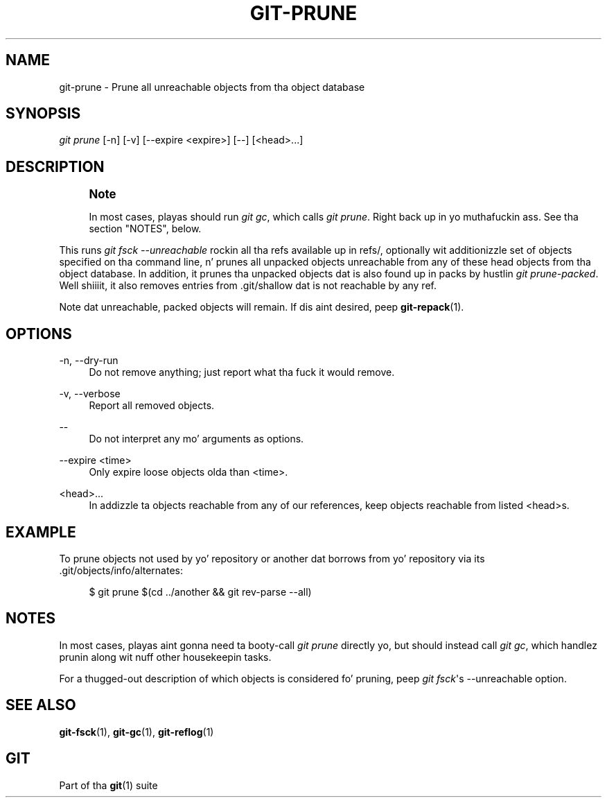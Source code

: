 '\" t
.\"     Title: git-prune
.\"    Author: [FIXME: author] [see http://docbook.sf.net/el/author]
.\" Generator: DocBook XSL Stylesheets v1.78.1 <http://docbook.sf.net/>
.\"      Date: 10/25/2014
.\"    Manual: Git Manual
.\"    Source: Git 1.9.3
.\"  Language: Gangsta
.\"
.TH "GIT\-PRUNE" "1" "10/25/2014" "Git 1\&.9\&.3" "Git Manual"
.\" -----------------------------------------------------------------
.\" * Define some portabilitizzle stuff
.\" -----------------------------------------------------------------
.\" ~~~~~~~~~~~~~~~~~~~~~~~~~~~~~~~~~~~~~~~~~~~~~~~~~~~~~~~~~~~~~~~~~
.\" http://bugs.debian.org/507673
.\" http://lists.gnu.org/archive/html/groff/2009-02/msg00013.html
.\" ~~~~~~~~~~~~~~~~~~~~~~~~~~~~~~~~~~~~~~~~~~~~~~~~~~~~~~~~~~~~~~~~~
.ie \n(.g .ds Aq \(aq
.el       .ds Aq '
.\" -----------------------------------------------------------------
.\" * set default formatting
.\" -----------------------------------------------------------------
.\" disable hyphenation
.nh
.\" disable justification (adjust text ta left margin only)
.ad l
.\" -----------------------------------------------------------------
.\" * MAIN CONTENT STARTS HERE *
.\" -----------------------------------------------------------------
.SH "NAME"
git-prune \- Prune all unreachable objects from tha object database
.SH "SYNOPSIS"
.sp
.nf
\fIgit prune\fR [\-n] [\-v] [\-\-expire <expire>] [\-\-] [<head>\&...]
.fi
.sp
.SH "DESCRIPTION"
.if n \{\
.sp
.\}
.RS 4
.it 1 an-trap
.nr an-no-space-flag 1
.nr an-break-flag 1
.br
.ps +1
\fBNote\fR
.ps -1
.br
.sp
In most cases, playas should run \fIgit gc\fR, which calls \fIgit prune\fR\&. Right back up in yo muthafuckin ass. See tha section "NOTES", below\&.
.sp .5v
.RE
.sp
This runs \fIgit fsck \-\-unreachable\fR rockin all tha refs available up in refs/, optionally wit additionizzle set of objects specified on tha command line, n' prunes all unpacked objects unreachable from any of these head objects from tha object database\&. In addition, it prunes tha unpacked objects dat is also found up in packs by hustlin \fIgit prune\-packed\fR\&. Well shiiiit, it also removes entries from \&.git/shallow dat is not reachable by any ref\&.
.sp
Note dat unreachable, packed objects will remain\&. If dis aint desired, peep \fBgit-repack\fR(1)\&.
.SH "OPTIONS"
.PP
\-n, \-\-dry\-run
.RS 4
Do not remove anything; just report what tha fuck it would remove\&.
.RE
.PP
\-v, \-\-verbose
.RS 4
Report all removed objects\&.
.RE
.PP
\-\-
.RS 4
Do not interpret any mo' arguments as options\&.
.RE
.PP
\-\-expire <time>
.RS 4
Only expire loose objects olda than <time>\&.
.RE
.PP
<head>\&...
.RS 4
In addizzle ta objects reachable from any of our references, keep objects reachable from listed <head>s\&.
.RE
.SH "EXAMPLE"
.sp
To prune objects not used by yo' repository or another dat borrows from yo' repository via its \&.git/objects/info/alternates:
.sp
.if n \{\
.RS 4
.\}
.nf
$ git prune $(cd \&.\&./another && git rev\-parse \-\-all)
.fi
.if n \{\
.RE
.\}
.sp
.SH "NOTES"
.sp
In most cases, playas aint gonna need ta booty-call \fIgit prune\fR directly yo, but should instead call \fIgit gc\fR, which handlez prunin along wit nuff other housekeepin tasks\&.
.sp
For a thugged-out description of which objects is considered fo' pruning, peep \fIgit fsck\fR\(aqs \-\-unreachable option\&.
.SH "SEE ALSO"
.sp
\fBgit-fsck\fR(1), \fBgit-gc\fR(1), \fBgit-reflog\fR(1)
.SH "GIT"
.sp
Part of tha \fBgit\fR(1) suite
